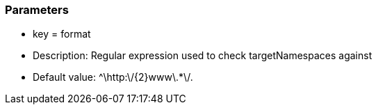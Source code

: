 === Parameters

* key = format
* Description: Regular expression used to check targetNamespaces against
* Default value: ^\http:\/{2}www\.*+\/.+


